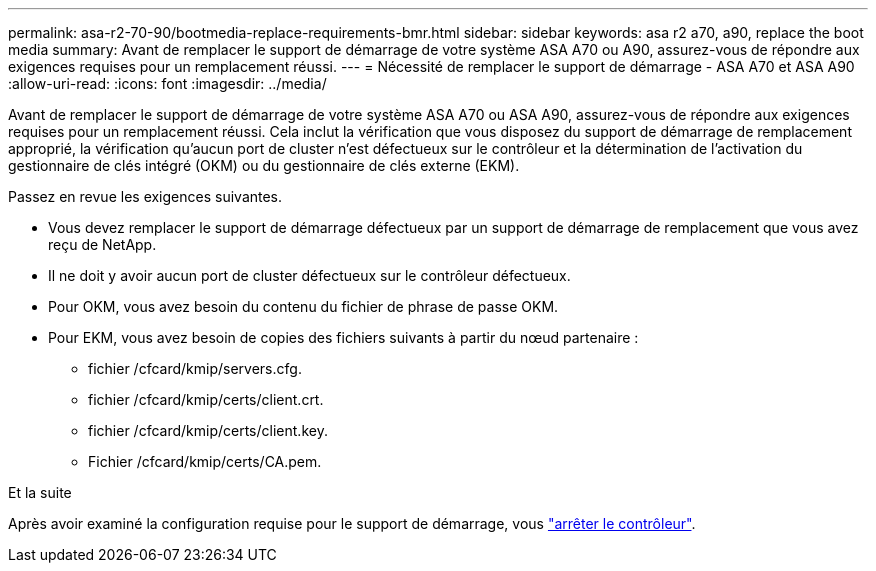 ---
permalink: asa-r2-70-90/bootmedia-replace-requirements-bmr.html 
sidebar: sidebar 
keywords: asa r2 a70, a90, replace the boot media 
summary: Avant de remplacer le support de démarrage de votre système ASA A70 ou A90, assurez-vous de répondre aux exigences requises pour un remplacement réussi. 
---
= Nécessité de remplacer le support de démarrage - ASA A70 et ASA A90
:allow-uri-read: 
:icons: font
:imagesdir: ../media/


[role="lead"]
Avant de remplacer le support de démarrage de votre système ASA A70 ou ASA A90, assurez-vous de répondre aux exigences requises pour un remplacement réussi. Cela inclut la vérification que vous disposez du support de démarrage de remplacement approprié, la vérification qu'aucun port de cluster n'est défectueux sur le contrôleur et la détermination de l'activation du gestionnaire de clés intégré (OKM) ou du gestionnaire de clés externe (EKM).

Passez en revue les exigences suivantes.

* Vous devez remplacer le support de démarrage défectueux par un support de démarrage de remplacement que vous avez reçu de NetApp.
* Il ne doit y avoir aucun port de cluster défectueux sur le contrôleur défectueux.
* Pour OKM, vous avez besoin du contenu du fichier de phrase de passe OKM.
* Pour EKM, vous avez besoin de copies des fichiers suivants à partir du nœud partenaire :
+
** fichier /cfcard/kmip/servers.cfg.
** fichier /cfcard/kmip/certs/client.crt.
** fichier /cfcard/kmip/certs/client.key.
** Fichier /cfcard/kmip/certs/CA.pem.




.Et la suite
Après avoir examiné la configuration requise pour le support de démarrage, vous link:bootmedia-shutdown-bmr.html["arrêter le contrôleur"].
